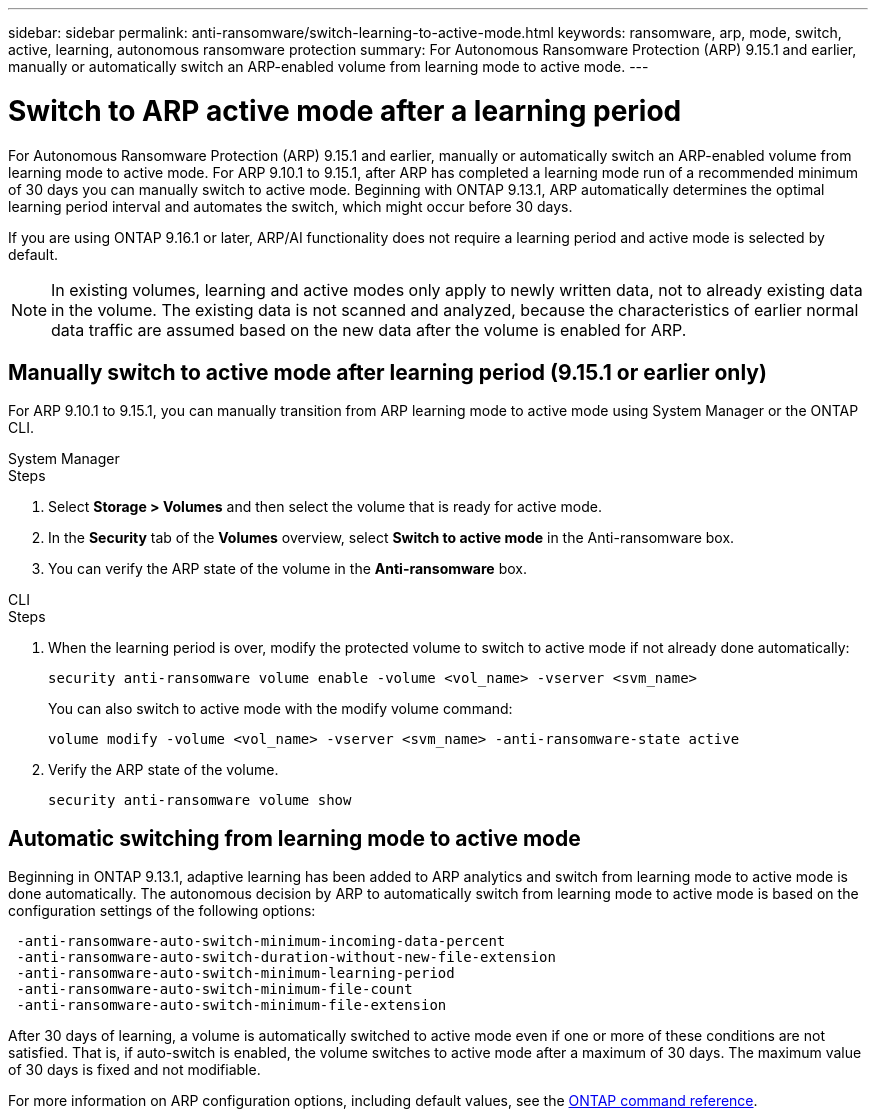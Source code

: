 ---
sidebar: sidebar
permalink: anti-ransomware/switch-learning-to-active-mode.html
keywords: ransomware, arp, mode, switch, active, learning, autonomous ransomware protection
summary: For Autonomous Ransomware Protection (ARP) 9.15.1 and earlier, manually or automatically switch an ARP-enabled volume from learning mode to active mode.
---

= Switch to ARP active mode after a learning period

:hardbreaks:
:toclevels: 1
:nofooter:
:icons: font
:linkattrs:
:imagesdir: ./media/

[.lead]
For Autonomous Ransomware Protection (ARP) 9.15.1 and earlier, manually or automatically switch an ARP-enabled volume from learning mode to active mode. For ARP 9.10.1 to 9.15.1, after ARP has completed a learning mode run of a recommended minimum of 30 days you can manually switch to active mode. Beginning with ONTAP 9.13.1, ARP automatically determines the optimal learning period interval and automates the switch, which might occur before 30 days.

If you are using ONTAP 9.16.1 or later, ARP/AI functionality does not require a learning period and active mode is selected by default.

[NOTE]
In existing volumes, learning and active modes only apply to newly written data, not to already existing data in the volume. The existing data is not scanned and analyzed, because the characteristics of earlier normal data traffic are assumed based on the new data after the volume is enabled for ARP.

== Manually switch to active mode after learning period (9.15.1 or earlier only)

For ARP 9.10.1 to 9.15.1, you can manually transition from ARP learning mode to active mode using System Manager or the ONTAP CLI.

[role="tabbed-block"]
====
.System Manager
--
.Steps
. Select *Storage > Volumes* and then select the volume that is ready for active mode.
. In the *Security* tab of the *Volumes* overview, select *Switch to active mode* in the Anti-ransomware box.
. You can verify the ARP state of the volume in the *Anti-ransomware* box.

--

.CLI
--
.Steps
. When the learning period is over, modify the protected volume to switch to active mode if not already done automatically:
+
`security anti-ransomware volume enable -volume <vol_name> -vserver <svm_name>`
+
You can also switch to active mode with the modify volume command:
+
`volume modify -volume <vol_name> -vserver <svm_name> -anti-ransomware-state active`

. Verify the ARP state of the volume.
+
`security anti-ransomware volume show`

--

====

== Automatic switching from learning mode to active mode

Beginning in ONTAP 9.13.1, adaptive learning has been added to ARP analytics and switch from learning mode to active mode is done automatically. The autonomous decision by ARP to automatically switch from learning mode to active mode is based on the configuration settings of the following options:

----
 -anti-ransomware-auto-switch-minimum-incoming-data-percent
 -anti-ransomware-auto-switch-duration-without-new-file-extension
 -anti-ransomware-auto-switch-minimum-learning-period
 -anti-ransomware-auto-switch-minimum-file-count
 -anti-ransomware-auto-switch-minimum-file-extension
----

After 30 days of learning, a volume is automatically switched to active mode even if one or more of these conditions are not satisfied. That is, if auto-switch is enabled, the volume switches to active mode after a maximum of 30 days. The maximum value of 30 days is fixed and not modifiable. 

For more information on ARP configuration options, including default values, see the link:https://docs.netapp.com/us-en/ontap-cli/security-anti-ransomware-volume-auto-switch-to-enable-mode-show.html[ONTAP command reference^].

// 2024-9-17, ontapdoc-2204